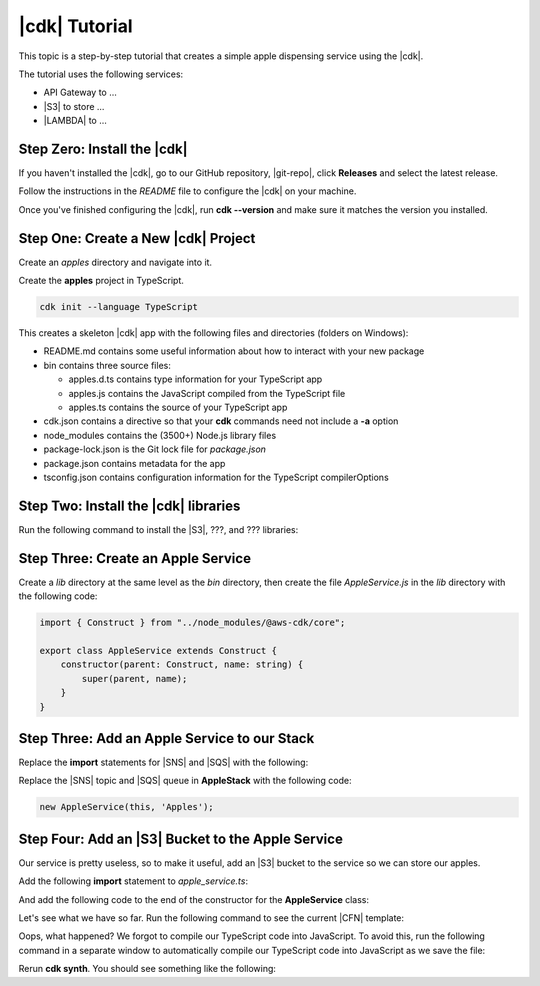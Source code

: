 .. Copyright 2010-2018 Amazon.com, Inc. or its affiliates. All Rights Reserved.

   This work is licensed under a Creative Commons Attribution-NonCommercial-ShareAlike 4.0
   International License (the "License"). You may not use this file except in compliance with the
   License. A copy of the License is located at http://creativecommons.org/licenses/by-nc-sa/4.0/.

   This file is distributed on an "AS IS" BASIS, WITHOUT WARRANTIES OR CONDITIONS OF ANY KIND,
   either express or implied. See the License for the specific language governing permissions and
   limitations under the License.

.. _tutorial:

##############
|cdk| Tutorial
##############

This topic is a step-by-step tutorial that creates a simple apple dispensing service
using the |cdk|.

The tutorial uses the following services:

- API Gateway to ...
- |S3| to store ...
- |LAMBDA| to ...

.. _step_zero:

Step Zero: Install the |cdk|
===========================

If you haven't installed the |cdk|,
go to our GitHub repository, |git-repo|,
click **Releases** and select the latest release.

Follow the instructions in the *README* file to configure the |cdk| on your machine.

Once you've finished configuring the |cdk|, run **cdk --version**
and make sure it matches the version you installed.

.. _step_one:

Step One: Create a New |cdk| Project
====================================

Create an *apples* directory and navigate into it.

.. tabs::

   .. group-tab:: Linux/Mac

      .. code-block:: sh

         mkdir ~/apples
         cd ~/apples

   .. group-tab:: Windows

      .. code-block:: sh

         mkdir %%USERPROFILE%\\apples
         cd %%USERPROFILE%\\apples

Create the **apples** project in TypeScript.

.. code-block:: sh

   cdk init --language TypeScript

This creates a skeleton |cdk| app with the following files and directories (folders on Windows):

- README.md contains some useful information about how to interact with your new package
- bin contains three source files:

  - apples.d.ts contains type information for your TypeScript app
  - apples.js contains the JavaScript compiled from the TypeScript file
  - apples.ts contains the source of your TypeScript app

- cdk.json contains a directive so that your **cdk** commands need not include a **-a** option
- node_modules contains the (3500+) Node.js library files
- package-lock.json is the Git lock file for *package.json*
- package.json contains metadata for the app
- tsconfig.json contains configuration information for the TypeScript compilerOptions

.. _step_two:

Step Two: Install the |cdk| libraries
=====================================

Run the following command to install the |S3|,
???, and ??? libraries:

.. code-block: sh

   y-npm i @aws-cdk/s3 ???

.. _step_three:

Step Three: Create an Apple Service
===================================

Create a *lib* directory at the same level as the *bin* directory,
then create the file *AppleService.js* in the *lib* directory
with the following code:

.. code-block:: ts

   import { Construct } from "../node_modules/@aws-cdk/core";

   export class AppleService extends Construct {
       constructor(parent: Construct, name: string) {
           super(parent, name);
       }
   }

.. _step_three:

Step Three: Add an Apple Service to our Stack
=============================================

Replace the **import** statements for |SNS| and |SQS| with the following:

.. code-block: ts

   import { AppleService } from '../lib/apple_service';

Replace the |SNS| topic and |SQS| queue in **AppleStack** with the following code:

.. code-block:: ts

   new AppleService(this, 'Apples');

.. _step_four:

Step Four: Add an |S3| Bucket to the Apple Service
==================================================

Our service is pretty useless, so to make it useful,
add an |S3| bucket to the service so we can store our apples.

Add the following **import** statement to *apple_service.ts*:

.. code-block: ts

   import { Bucket } from '@aws-cdk/s3';

And add the following code to the end of the constructor for the **AppleService** class:

.. code-block: ts

   new Bucket(this, 'AppleStore');

Let's see what we have so far.
Run the following command to see the current |CFN| template:

.. code-block: sh

   cdk synth

Oops, what happened?
We forgot to compile our TypeScript code into JavaScript.
To avoid this,
run the following command in a separate window to
automatically compile our TypeScript code into JavaScript as we save the file:

.. code-block: sh

   npm run watch

Rerun **cdk synth**.
You should see something like the following:

.. code-block: json

   Resources:
       ApplesAppleStoreE5F233DA:
           Type: 'AWS::S3::Bucket'
